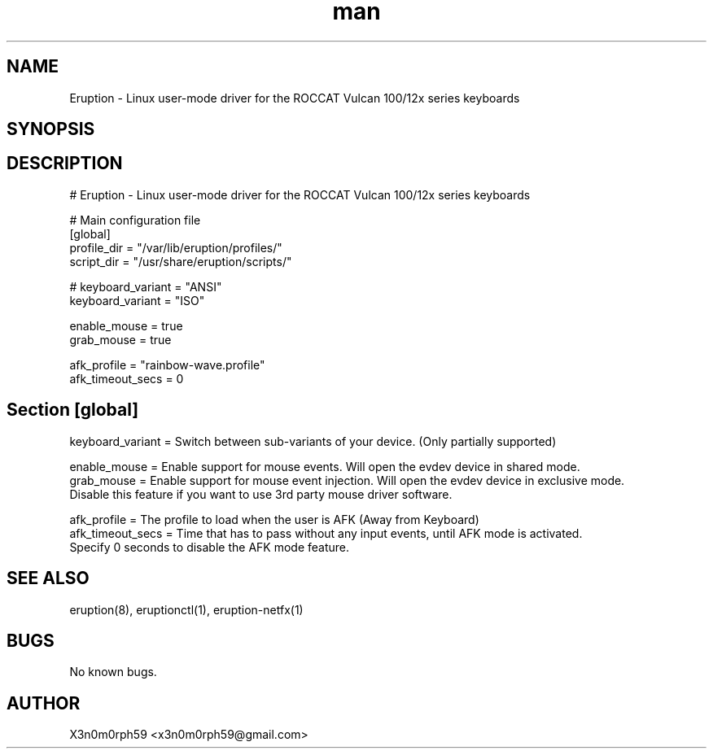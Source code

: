 .\" Manpage for Eruption.
.TH man 5 "Nov 2020" "0.1.18" "eruption.conf man page"
.SH NAME
 Eruption - Linux user-mode driver for the ROCCAT Vulcan 100/12x series keyboards
.SH SYNOPSIS
.SH DESCRIPTION
# Eruption - Linux user-mode driver for the ROCCAT Vulcan 100/12x series keyboards
.br
.br

# Main configuration file
.br
.br
[global]
.br
profile_dir = "/var/lib/eruption/profiles/"
.br
script_dir = "/usr/share/eruption/scripts/"
.br
.br

.br
# keyboard_variant = "ANSI"
.br
keyboard_variant = "ISO"
.br
.br

enable_mouse = true
.br
grab_mouse = true
.br
.br

afk_profile = "rainbow-wave.profile"
.br
afk_timeout_secs = 0
.br
.br

.SH Section [global]
.br
keyboard_variant = Switch between sub-variants of your device. (Only partially supported)
.br

enable_mouse = Enable support for mouse events. Will open the evdev device in shared mode.
.br
grab_mouse = Enable support for mouse event injection. Will open the evdev device in exclusive mode.
             Disable this feature if you want to use 3rd party mouse driver software.
.br
.br

afk_profile = The profile to load when the user is AFK (Away from Keyboard)
.br
afk_timeout_secs = Time that has to pass without any input events, until AFK mode is activated.
                   Specify 0 seconds to disable the AFK mode feature.
.br

.SH SEE ALSO
 eruption(8), eruptionctl(1), eruption-netfx(1)
.SH BUGS
 No known bugs.
.SH AUTHOR
 X3n0m0rph59 <x3n0m0rph59@gmail.com>
